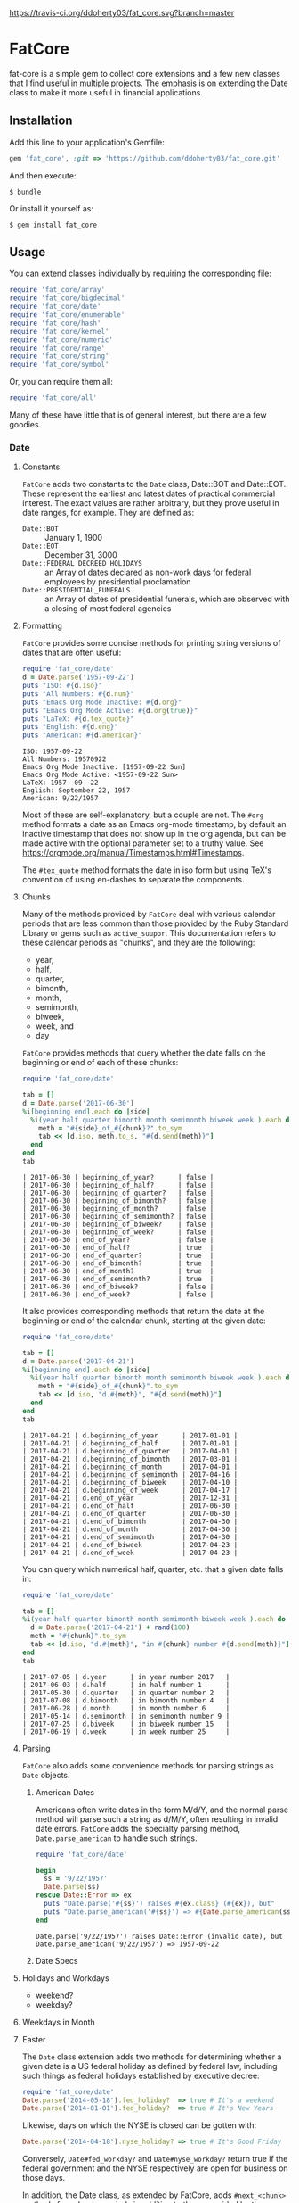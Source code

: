 [[https://travis-ci.org/ddoherty03/fat_core.svg?branch=master]]

* FatCore

fat-core is a simple gem to collect core extensions and a few new classes that
I find useful in multiple projects.  The emphasis is on extending the Date
class to make it more useful in financial applications.

** Installation

Add this line to your application's Gemfile:

#+begin_SRC ruby
  gem 'fat_core', :git => 'https://github.com/ddoherty03/fat_core.git'
#+end_SRC

And then execute:

#+begin_src shell
  $ bundle
#+end_src

Or install it yourself as:

#+begin_src shell
  $ gem install fat_core
#+end_src

** Usage

You can extend classes individually by requiring the corresponding file:

#+begin_SRC ruby
  require 'fat_core/array'
  require 'fat_core/bigdecimal'
  require 'fat_core/date'
  require 'fat_core/enumerable'
  require 'fat_core/hash'
  require 'fat_core/kernel'
  require 'fat_core/numeric'
  require 'fat_core/range'
  require 'fat_core/string'
  require 'fat_core/symbol'
#+end_SRC


Or, you can require them all:

#+begin_SRC ruby
  require 'fat_core/all'
#+end_SRC

Many of these have little that is of general interest, but there are a few
goodies.

*** Date

**** Constants

~FatCore~ adds two constants to the ~Date~ class, Date::BOT and Date::EOT.
These represent the earliest and latest dates of practical commercial
interest.  The exact values are rather arbitrary, but they prove useful in
date ranges, for example.  They are defined as:

- ~Date::BOT~ :: January 1, 1900
- ~Date::EOT~ :: December 31, 3000
- ~Date::FEDERAL_DECREED_HOLIDAYS~ :: an Array of dates declared as non-work
  days for federal employees by presidential proclamation
- ~Date::PRESIDENTIAL_FUNERALS~ :: an Array of dates of presidential funerals,
  which are observed with a closing of most federal agencies



**** Formatting

~FatCore~ provides some concise methods for printing string versions of dates
that are often useful:

#+begin_SRC ruby :results output :wrap example  :exports both
  require 'fat_core/date'
  d = Date.parse('1957-09-22')
  puts "ISO: #{d.iso}"
  puts "All Numbers: #{d.num}"
  puts "Emacs Org Mode Inactive: #{d.org}"
  puts "Emacs Org Mode Active: #{d.org(true)}"
  puts "LaTeX: #{d.tex_quote}"
  puts "English: #{d.eng}"
  puts "American: #{d.american}"
#+end_SRC

#+RESULTS:
#+begin_example
ISO: 1957-09-22
All Numbers: 19570922
Emacs Org Mode Inactive: [1957-09-22 Sun]
Emacs Org Mode Active: <1957-09-22 Sun>
LaTeX: 1957--09--22
English: September 22, 1957
American: 9/22/1957
#+end_example

Most of these are self-explanatory, but a couple are not.  The ~#org~ method
formats a date as an Emacs org-mode timestamp, by default an inactive
timestamp that does not show up in the org agenda, but can be made active with
the optional parameter set to a truthy value.  See
[[https://orgmode.org/manual/Timestamps.html#Timestamps]].

The ~#tex_quote~ method formats the date in iso form but using TeX's
convention of using en-dashes to separate the components.

**** Chunks

Many of the methods provided by ~FatCore~ deal with various calendar periods
that are less common than those provided by the Ruby Standard Library or gems
such as ~active_suupor~.  This documentation refers to these calendar periods
as "chunks", and they are the following:

- year,
- half,
- quarter,
- bimonth,
- month,
- semimonth,
- biweek,
- week, and
- day

~FatCore~ provides methods that query whether the date falls on the beginning
or end of each of these chunks:

#+begin_SRC ruby :wrap example :exports both
  require 'fat_core/date'

  tab = []
  d = Date.parse('2017-06-30')
  %i[beginning end].each do |side|
    %i(year half quarter bimonth month semimonth biweek week ).each do |chunk|
      meth = "#{side}_of_#{chunk}?".to_sym
      tab << [d.iso, meth.to_s, "#{d.send(meth)}"]
    end
  end
  tab
#+end_SRC

#+RESULTS:
#+begin_example
| 2017-06-30 | beginning_of_year?      | false |
| 2017-06-30 | beginning_of_half?      | false |
| 2017-06-30 | beginning_of_quarter?   | false |
| 2017-06-30 | beginning_of_bimonth?   | false |
| 2017-06-30 | beginning_of_month?     | false |
| 2017-06-30 | beginning_of_semimonth? | false |
| 2017-06-30 | beginning_of_biweek?    | false |
| 2017-06-30 | beginning_of_week?      | false |
| 2017-06-30 | end_of_year?            | false |
| 2017-06-30 | end_of_half?            | true  |
| 2017-06-30 | end_of_quarter?         | true  |
| 2017-06-30 | end_of_bimonth?         | true  |
| 2017-06-30 | end_of_month?           | true  |
| 2017-06-30 | end_of_semimonth?       | true  |
| 2017-06-30 | end_of_biweek?          | false |
| 2017-06-30 | end_of_week?            | false |
#+end_example

It also provides corresponding methods that return the date at the beginning
or end of the calendar chunk, starting at the given date:

#+begin_SRC ruby :wrap example :exports both
  require 'fat_core/date'

  tab = []
  d = Date.parse('2017-04-21')
  %i[beginning end].each do |side|
    %i(year half quarter bimonth month semimonth biweek week ).each do |chunk|
      meth = "#{side}_of_#{chunk}".to_sym
      tab << [d.iso, "d.#{meth}", "#{d.send(meth)}"]
    end
  end
  tab
#+end_SRC

#+RESULTS:
#+begin_example
| 2017-04-21 | d.beginning_of_year      | 2017-01-01 |
| 2017-04-21 | d.beginning_of_half      | 2017-01-01 |
| 2017-04-21 | d.beginning_of_quarter   | 2017-04-01 |
| 2017-04-21 | d.beginning_of_bimonth   | 2017-03-01 |
| 2017-04-21 | d.beginning_of_month     | 2017-04-01 |
| 2017-04-21 | d.beginning_of_semimonth | 2017-04-16 |
| 2017-04-21 | d.beginning_of_biweek    | 2017-04-10 |
| 2017-04-21 | d.beginning_of_week      | 2017-04-17 |
| 2017-04-21 | d.end_of_year            | 2017-12-31 |
| 2017-04-21 | d.end_of_half            | 2017-06-30 |
| 2017-04-21 | d.end_of_quarter         | 2017-06-30 |
| 2017-04-21 | d.end_of_bimonth         | 2017-04-30 |
| 2017-04-21 | d.end_of_month           | 2017-04-30 |
| 2017-04-21 | d.end_of_semimonth       | 2017-04-30 |
| 2017-04-21 | d.end_of_biweek          | 2017-04-23 |
| 2017-04-21 | d.end_of_week            | 2017-04-23 |
#+end_example

You can query which numerical half, quarter, etc. that a given date falls in:

#+begin_SRC ruby :exports both :wrap example
  require 'fat_core/date'

  tab = []
  %i(year half quarter bimonth month semimonth biweek week ).each do |chunk|
    d = Date.parse('2017-04-21') + rand(100)
    meth = "#{chunk}".to_sym
    tab << [d.iso, "d.#{meth}", "in #{chunk} number #{d.send(meth)}"]
  end
  tab
#+end_SRC

#+RESULTS:
#+begin_example
| 2017-07-05 | d.year      | in year number 2017   |
| 2017-06-03 | d.half      | in half number 1      |
| 2017-05-30 | d.quarter   | in quarter number 2   |
| 2017-07-08 | d.bimonth   | in bimonth number 4   |
| 2017-06-28 | d.month     | in month number 6     |
| 2017-05-14 | d.semimonth | in semimonth number 9 |
| 2017-07-25 | d.biweek    | in biweek number 15   |
| 2017-06-19 | d.week      | in week number 25     |
#+end_example

**** Parsing

~FatCore~ also adds some convenience methods for parsing strings as ~Date~
objects.

***** American Dates

Americans often write dates in the form M/d/Y, and the normal parse method
will parse such a string as d/M/Y, often resulting in invalid date errors.
~FatCore~ adds the specialty parsing method, ~Date.parse_american~ to handle
such strings.

#+begin_SRC ruby :results output :exports both :wrap example
  require 'fat_core/date'

  begin
    ss = '9/22/1957'
    Date.parse(ss)
  rescue Date::Error => ex
    puts "Date.parse('#{ss}') raises #{ex.class} (#{ex}), but"
    puts "Date.parse_american('#{ss}') => #{Date.parse_american(ss)}"
  end
#+end_SRC

#+RESULTS:
#+begin_example
Date.parse('9/22/1957') raises Date::Error (invalid date), but
Date.parse_american('9/22/1957') => 1957-09-22
#+end_example

***** Date Specs



**** Holidays and Workdays

- weekend?
- weekday?

**** Weekdays in Month

**** Easter


The ~Date~ class extension adds two methods for determining whether a given
date is a US federal holiday as defined by federal law, including such things
as federal holidays established by executive decree:

#+begin_SRC ruby
  require 'fat_core/date'
  Date.parse('2014-05-18').fed_holiday?  => true # It's a weekend
  Date.parse('2014-01-01').fed_holiday?  => true # It's New Years
#+end_SRC

Likewise, days on which the NYSE is closed can be gotten with:

#+begin_SRC ruby
  Date.parse('2014-04-18').nyse_holiday? => true # It's Good Friday
#+end_SRC

Conversely, ~Date#fed_workday?~ and ~Date#nyse_workday?~ return true if the
federal government and the NYSE respectively are open for business on those
days.

In addition, the Date class, as extended by FatCore, adds ~#next_<chunk>~
methods for calendar periods in addition to those provided by the core Date
class: ~#next_half~, ~#next_quarter~, ~#next_bimonth~, and ~#next_semimonth~,
~#next_biweek~. There are also ~#prior_<chunk>~ variants of these, as well as
methods for finding the end and beginning of all these periods (e.g.,
~#beginning_of_bimonth~) and for querying whether a Date is at the beginning or
end of these periods (e.g., ~#beginning_of_bimonth?~, ~#end_of_bimonth?~, etc.).

FatCore also provides convenience formatting methods, such as ~Date#iso~ for
quickly converting a Date to a string of the form 'YYYY-MM-DD', ~Date#org~ for
formatting a Date as an Emacs org-mode timestamp, and several others.

Finally, it provides a ~#parse_spec~ method for parsing a string, typically
provided by a user, allowing all the period chunks to be conveniently and
tersely specified by a user.  For example, the string '2Q' will be parsed as the
second calendar quarter of the current year, while '2014-3Q' will be parsed as
the third quarter of the year 2014.

*** Range

You can also extend the Range class with several useful methods that emphasize
coverage of one range by one or more others (~#spanned_by?~ and ~#gaps~),
contiguity of Ranges to one another (~#contiguous?~, ~#left_contiguous?~, and
~#right_contiguous?~, ~#join~), and the testing of overlaps between ranges
(~#overlaps?~, ~#overlaps_among?~). These are put to good use in the
'fat_period' ([[https://github.com/ddoherty03/fat_period]]) gem, which combines
fat_core's extended Range class with its extended Date class to make a useful
Period class for date ranges, and you may find fat_core's extended Range class
likewise useful.

For example, you can use the ~#gaps~ method to find the gaps left in the
coverage on one Range by an Array of other Ranges:

#+begin_SRC ruby
  require 'fat_core/range'
  (0..12).gaps([(0..2), (5..7), (10..12)])  => [(3..4), (8..9)]
#+end_SRC

**
* Enumerable

FatCore::Enumerable extends Enumerable with the ~#each_with_flags~ method that
yields the elements of the Enumerable but also yields two booleans, ~first~ and
~last~ that are set to true on respectively, the first and last element of the
Enumerable.  This makes it easy to treat these two cases specially without
testing the index as in ~#each_with_index~.

*** Hash

FatCore::Hash extends the Hash class with some useful methods for element
deletion (~#delete_with_value~) and for manipulating the keys
(~#keys_with_value~, ~#remap_keys~ and ~#replace_keys~) of a Hash. It also
provides ~#each_pair_with_flags~ as an analog to Enumerable's
~#each_with_flags~.

*** String

FatCore::String has methods for performing matching of one string with another
(~#matches_with~, ~#fuzzy_match~), for converting a string to title-case as
might by used in the title of a book (~#entitle~), for converting a String into
a useable Symbol (~#as_sym~) and vice-versa (~#as_string~ also
~Symbol#as_string~), for wrapping with an optional hanging indent (~#wrap~),
cleaning up errant spaces (~#clean~), and computing the Damerau-Levenshtein
distance between strings (~#distance~). And several others.

*** TeX Quoting

Several of the extension, most notably 'fat_core/string', provides a
~#tex_quote~ method for quoting the string version of an object so as to allow
its inclusion in a TeX document and quote characters such as '$' or '%' that
have a special meaning for TeX.

*** Numbers

FatCore::Numeric has methods for inserting grouping commas into a number
(~#commas~ and ~#group~), for converting seconds to HH:MM:SS.dd format
(~#secs_to_hms~), for testing for integrality (~#whole?~ and ~#int_if_whole~), and
testing for sign (~#signum~).

** Contributing

1. Fork it ([[http://github.com/ddoherty03/fat_core/fork]]  )
2. Create your feature branch (~git checkout -b my-new-feature~)
3. Commit your changes (~git commit -am 'Add some feature'~)
4. Push to the branch (~git push origin my-new-feature~)
5. Create new Pull Request
